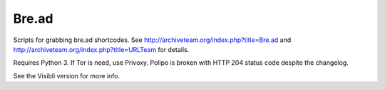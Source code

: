 Bre.ad
======

Scripts for grabbing bre.ad shortcodes. See http://archiveteam.org/index.php?title=Bre.ad and http://archiveteam.org/index.php?title=URLTeam  for details.

Requires Python 3. If Tor is need, use Privoxy. Polipo is broken with HTTP 204 status code despite the changelog.

See the Visibli version for more info.

